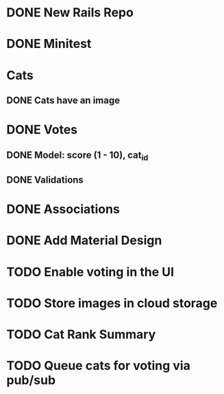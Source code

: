 * DONE New Rails Repo
* DONE Minitest
* Cats
** DONE Cats have an image
* DONE Votes 
** DONE Model: score (1 - 10), cat_id
** DONE Validations
* DONE Associations
* DONE Add Material Design
* TODO Enable voting in the UI
* TODO Store images in cloud storage 
* TODO Cat Rank Summary
* TODO Queue cats for voting via pub/sub


